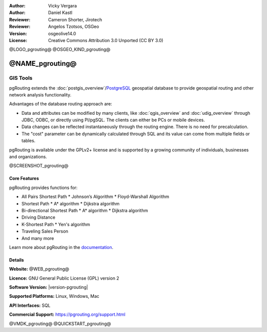 :Author: Vicky Vergara
:Author: Daniel Kastl
:Reviewer: Cameron Shorter, Jirotech
:Reviewer: Angelos Tzotsos, OSGeo
:Version: osgeolive14.0
:License: Creative Commons Attribution 3.0 Unported (CC BY 3.0)

@LOGO_pgrouting@
@OSGEO_KIND_pgrouting@


@NAME_pgrouting@
================================================================================

GIS Tools
~~~~~~~~~~~~~~~~~~~~~~~~~~~~~~~~~~~~~~~~~~~~~~~~~~~~~~~~~~~~~~~~~~~~~~~~~~~~~~~~

pgRouting extends the
:doc:`postgis_overview`/`PostgreSQL <https://www.postgresql.org>`__
geospatial database to provide geospatial routing and other network analysis functionality.

Advantages of the database routing approach are:

* Data and attributes can be modified by many clients, like :doc:`qgis_overview`
  and :doc:`udig_overview` through JDBC, ODBC, or directly using Pl/pgSQL.
  The clients can either be PCs or mobile devices.
* Data changes can be reflected instantaneously through the routing engine.
  There is no need for precalculation.
* The "cost" parameter can be dynamically calculated through SQL and its value can come
  from multiple fields or tables.

pgRouting is available under the GPLv2+ license and is supported by a growing community
of individuals, businesses and organizations.

@SCREENSHOT_pgrouting@

Core Features
--------------------------------------------------------------------------------

pgRouting provides functions for:

* All Pairs Shortest Path
  * Johnson’s Algorithm
  * Floyd-Warshall Algorithm
* Shortest Path
  * A* algorithm
  * Dijkstra algorithm
* Bi-directional Shortest Path
  * A* algorithm
  * Dijkstra algorithm
* Driving Distance
* K-Shortest Path
  * Yen's algorithm
* Traveling Sales Person
* And many more

Learn more about pgRouting in the `documentation <https://docs.pgrouting.org>`__.


Details
--------------------------------------------------------------------------------

**Website:** @WEB_pgrouting@

**Licence:** GNU General Public License (GPL) version 2

**Software Version:** |version-pgrouting|

**Supported Platforms:** Linux, Windows, Mac

**API Interfaces:** SQL

**Commercial Support:** https://pgrouting.org/support.html


@VMDK_pgrouting@
@QUICKSTART_pgrouting@

.. presentation-note
    pgRouting extends the PostGIS database to provide geospatial routing functionality
    so you can apply queries like finding the shortest path between points from within
    the database, thus simplifying both routing functionality and maintenance of data.
